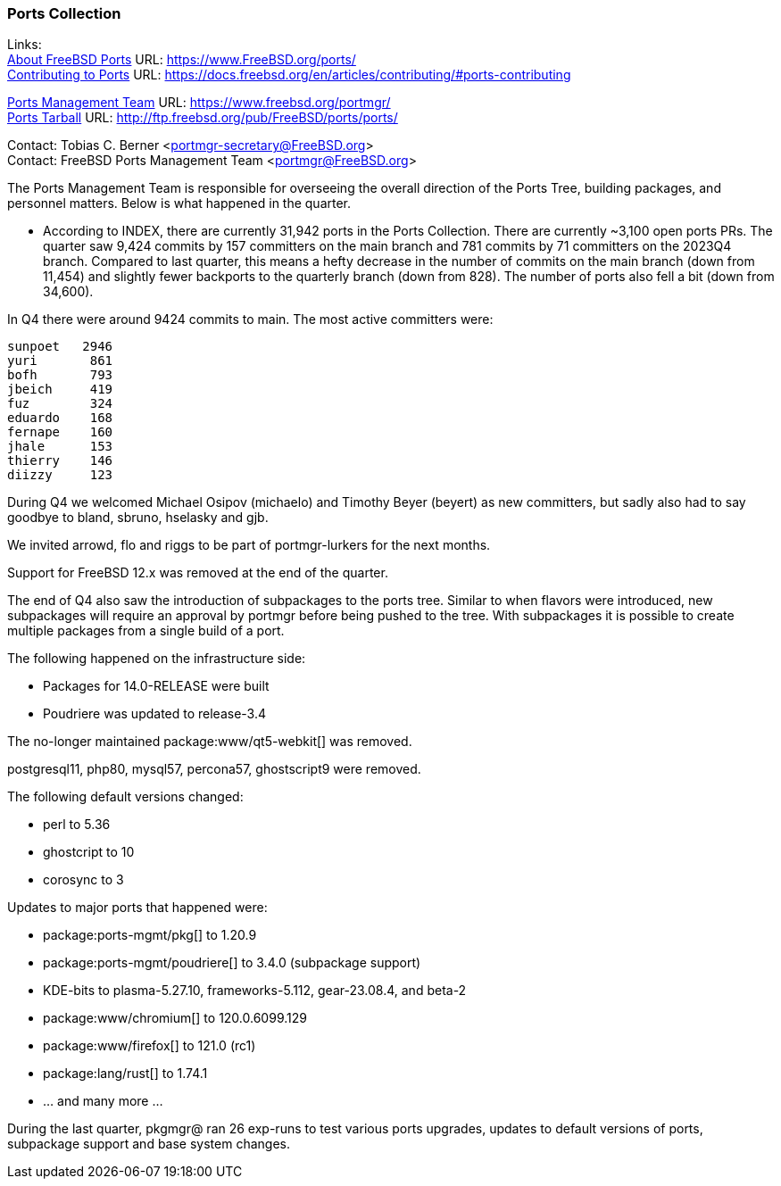 === Ports Collection

Links: +
link:https://www.FreeBSD.org/ports/[About FreeBSD Ports] URL: link:https://www.FreeBSD.org/ports/[] +
link:https://docs.freebsd.org/en/articles/contributing/#ports-contributing[Contributing to Ports] URL: link:https://docs.freebsd.org/en/articles/contributing/#ports-contributing[]

link:https://www.freebsd.org/portmgr/[Ports Management Team] URL: link:https://www.freebsd.org/portmgr/[] +
link:http://ftp.freebsd.org/pub/FreeBSD/ports/ports/[Ports Tarball] URL: link:http://ftp.freebsd.org/pub/FreeBSD/ports/ports/[]

Contact: Tobias C. Berner <portmgr-secretary@FreeBSD.org> +
Contact: FreeBSD Ports Management Team <portmgr@FreeBSD.org>

The Ports Management Team is responsible for overseeing the overall direction of the Ports Tree, building packages, and personnel matters.
Below is what happened in the quarter.

* According to INDEX, there are currently 31,942 ports in the Ports Collection.
There are currently ~3,100 open ports PRs.
The quarter saw 9,424 commits by 157 committers on the main branch and 781 commits by 71 committers on the 2023Q4 branch.
Compared to last quarter, this means a hefty decrease in the number of commits on the main branch (down from 11,454) and slightly fewer backports to the quarterly branch (down from 828).
The number of ports also fell a bit (down from 34,600).

In Q4 there were around 9424 commits to main.
The most active committers were:

        sunpoet   2946
        yuri       861
        bofh       793
        jbeich     419
        fuz        324
        eduardo    168
        fernape    160
        jhale      153
        thierry    146
        diizzy     123

During Q4 we welcomed Michael Osipov (michaelo) and  Timothy Beyer (beyert) as new committers, but sadly also had to say goodbye to bland, sbruno, hselasky and gjb.

We invited arrowd, flo and riggs to be part of portmgr-lurkers for the next months.

Support for FreeBSD 12.x was removed at the end of the quarter.

The end of Q4 also saw the introduction of subpackages to the ports tree.
Similar to when flavors were introduced, new subpackages will require an approval by portmgr before being pushed to the tree.
With subpackages it is possible to create multiple packages from a single build of a port.

The following happened on the infrastructure side:

* Packages for 14.0-RELEASE were built
* Poudriere was updated to release-3.4

The no-longer maintained package:www/qt5-webkit[] was removed.

postgresql11, php80, mysql57, percona57, ghostscript9 were removed.

The following default versions changed:

* perl                    to 5.36
* ghostcript              to 10
* corosync                to 3

Updates to major ports that happened were:

* package:ports-mgmt/pkg[]          to 1.20.9
* package:ports-mgmt/poudriere[]    to 3.4.0 (subpackage support)
* KDE-bits                to plasma-5.27.10, frameworks-5.112, gear-23.08.4, and beta-2
* package:www/chromium[]            to 120.0.6099.129
* package:www/firefox[]             to 121.0 (rc1)
* package:lang/rust[]               to 1.74.1
* ... and many more ...

During the last quarter, pkgmgr@ ran 26 exp-runs to test various ports upgrades, updates to default versions of ports, subpackage support and base system changes.
